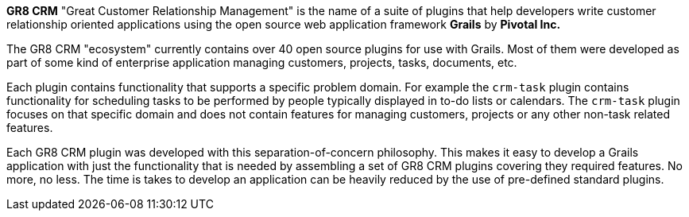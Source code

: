 *GR8 CRM* "Great Customer Relationship Management" is the name of a suite of plugins that help developers write customer relationship
oriented applications using the open source web application framework *Grails* by *Pivotal Inc.*

The GR8 CRM "ecosystem" currently contains over 40 open source plugins for use with Grails. Most of them were developed as part of some kind of
enterprise application managing customers, projects, tasks, documents, etc.

Each plugin contains functionality that supports a specific problem domain. For example the `crm-task` plugin contains functionality
for scheduling tasks to be performed by people typically displayed in to-do lists or calendars.
The `crm-task` plugin focuses on that specific domain and does not contain features for managing customers, projects or any other non-task related features.

Each GR8 CRM plugin was developed with this separation-of-concern philosophy. This makes it easy to develop a Grails application
with just the functionality that is needed by assembling a set of GR8 CRM plugins covering they required features. No more, no less.
The time is takes to develop an application can be heavily reduced by the use of pre-defined standard plugins.
